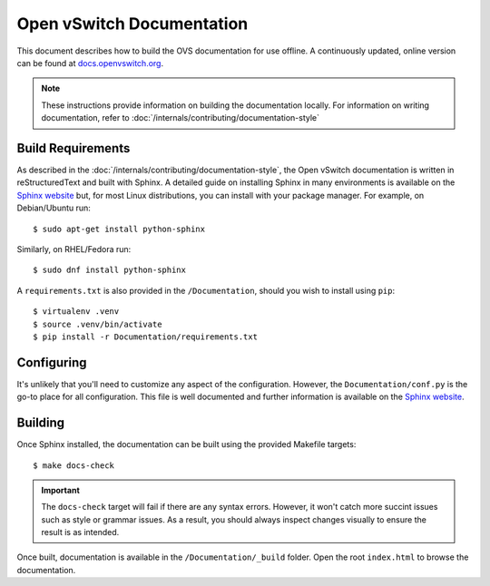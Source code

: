 ..
      Copyright (c) 2016 Stephen Finucane <stephen@that.guru>

      Licensed under the Apache License, Version 2.0 (the "License"); you may
      not use this file except in compliance with the License. You may obtain
      a copy of the License at

          http://www.apache.org/licenses/LICENSE-2.0

      Unless required by applicable law or agreed to in writing, software
      distributed under the License is distributed on an "AS IS" BASIS, WITHOUT
      WARRANTIES OR CONDITIONS OF ANY KIND, either express or implied. See the
      License for the specific language governing permissions and limitations
      under the License.

      Convention for heading levels in Open vSwitch documentation:

      =======  Heading 0 (reserved for the title in a document)
      -------  Heading 1
      ~~~~~~~  Heading 2
      +++++++  Heading 3
      '''''''  Heading 4

      Avoid deeper levels because they do not render well.

==========================
Open vSwitch Documentation
==========================

This document describes how to build the OVS documentation for use offline. A
continuously updated, online version can be found at `docs.openvswitch.org
<http://docs.openvswitch.org>`__.

.. note::
  These instructions provide information on building the documentation locally.
  For information on writing documentation, refer to
  :doc:`/internals/contributing/documentation-style`

Build Requirements
------------------

As described in the :doc:`/internals/contributing/documentation-style`, the
Open vSwitch documentation is written in reStructuredText and built with
Sphinx. A detailed guide on installing Sphinx in many environments is available
on the `Sphinx website`__ but, for most Linux distributions, you can install
with your package manager. For example, on Debian/Ubuntu run::

    $ sudo apt-get install python-sphinx

Similarly, on RHEL/Fedora run::

    $ sudo dnf install python-sphinx

A ``requirements.txt`` is also provided in the ``/Documentation``, should you
wish to install using ``pip``::

    $ virtualenv .venv
    $ source .venv/bin/activate
    $ pip install -r Documentation/requirements.txt

__ http://www.sphinx-doc.org/install.html

Configuring
-----------

It's unlikely that you'll need to customize any aspect of the configuration.
However, the ``Documentation/conf.py`` is the go-to place for all
configuration. This file is well documented and further information is
available on the `Sphinx website`__.

Building
--------

Once Sphinx installed, the documentation can be built using the provided
Makefile targets::

    $ make docs-check

.. important::

   The ``docs-check`` target will fail if there are any syntax errors.
   However, it won't catch more succint issues such as style or grammar issues.
   As a result, you should always inspect changes visually to ensure the result
   is as intended.

Once built, documentation is available in the ``/Documentation/_build`` folder.
Open the root ``index.html`` to browse the documentation.

__ http://www.sphinx-doc.org/config.html
